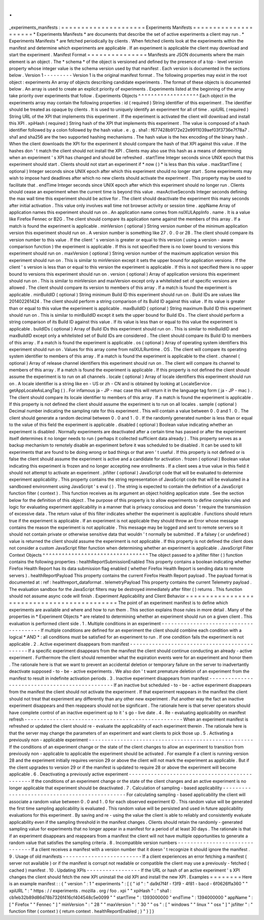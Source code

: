 .
.
_experiments_manifests
:
=
=
=
=
=
=
=
=
=
=
=
=
=
=
=
=
=
=
=
=
=
Experiments
Manifests
=
=
=
=
=
=
=
=
=
=
=
=
=
=
=
=
=
=
=
=
=
*
Experiments
Manifests
*
are
documents
that
describe
the
set
of
active
experiments
a
client
may
run
.
*
Experiments
Manifests
*
are
fetched
periodically
by
clients
.
When
fetched
clients
look
at
the
experiments
within
the
manifest
and
determine
which
experiments
are
applicable
.
If
an
experiment
is
applicable
the
client
may
download
and
start
the
experiment
.
Manifest
Format
=
=
=
=
=
=
=
=
=
=
=
=
=
=
=
Manifests
are
JSON
documents
where
the
main
element
is
an
object
.
The
*
schema
*
of
the
object
is
versioned
and
defined
by
the
presence
of
a
top
-
level
version
property
whose
integer
value
is
the
schema
version
used
by
that
manifest
.
Each
version
is
documented
in
the
sections
below
.
Version
1
-
-
-
-
-
-
-
-
-
Version
1
is
the
original
manifest
format
.
The
following
properties
may
exist
in
the
root
object
:
experiments
An
array
of
objects
describing
candidate
experiments
.
The
format
of
these
objects
is
documented
below
.
An
array
is
used
to
create
an
explicit
priority
of
experiments
.
Experiments
listed
at
the
beginning
of
the
array
take
priority
over
experiments
that
follow
.
Experiments
Objects
^
^
^
^
^
^
^
^
^
^
^
^
^
^
^
^
^
^
^
Each
object
in
the
experiments
array
may
contain
the
following
properties
:
id
(
required
)
String
identifier
of
this
experiment
.
The
identifier
should
be
treated
as
opaque
by
clients
.
It
is
used
to
uniquely
identify
an
experiment
for
all
of
time
.
xpiURL
(
required
)
String
URL
of
the
XPI
that
implements
this
experiment
.
If
the
experiment
is
activated
the
client
will
download
and
install
this
XPI
.
xpiHash
(
required
)
String
hash
of
the
XPI
that
implements
this
experiment
.
The
value
is
composed
of
a
hash
identifier
followed
by
a
colon
followed
by
the
hash
value
.
e
.
g
.
sha1
:
f677428b9172e22e9911039aef03f3736e7f78a7
.
sha1
and
sha256
are
the
two
supported
hashing
mechanisms
.
The
hash
value
is
the
hex
encoding
of
the
binary
hash
.
When
the
client
downloads
the
XPI
for
the
experiment
it
should
compare
the
hash
of
that
XPI
against
this
value
.
If
the
hashes
don
'
t
match
the
client
should
not
install
the
XPI
.
Clients
may
also
use
this
hash
as
a
means
of
determining
when
an
experiment
'
s
XPI
has
changed
and
should
be
refreshed
.
startTime
Integer
seconds
since
UNIX
epoch
that
this
experiment
should
start
.
Clients
should
not
start
an
experiment
if
*
now
(
)
*
is
less
than
this
value
.
maxStartTime
(
optional
)
Integer
seconds
since
UNIX
epoch
after
which
this
experiment
should
no
longer
start
.
Some
experiments
may
wish
to
impose
hard
deadlines
after
which
no
new
clients
should
activate
the
experiment
.
This
property
may
be
used
to
facilitate
that
.
endTime
Integer
seconds
since
UNIX
epoch
after
which
this
experiment
should
no
longer
run
.
Clients
should
cease
an
experiment
when
the
current
time
is
beyond
this
value
.
maxActiveSeconds
Integer
seconds
defining
the
max
wall
time
this
experiment
should
be
active
for
.
The
client
should
deactivate
the
experiment
this
many
seconds
after
initial
activation
.
This
value
only
involves
wall
time
not
browser
activity
or
session
time
.
appName
Array
of
application
names
this
experiment
should
run
on
.
An
application
name
comes
from
nsIXULAppInfo
.
name
.
It
is
a
value
like
Firefox
Fennec
or
B2G
.
The
client
should
compare
its
application
name
against
the
members
of
this
array
.
If
a
match
is
found
the
experiment
is
applicable
.
minVersion
(
optional
)
String
version
number
of
the
minimum
application
version
this
experiment
should
run
on
.
A
version
number
is
something
like
27
.
0
.
0
or
28
.
The
client
should
compare
its
version
number
to
this
value
.
If
the
client
'
s
version
is
greater
or
equal
to
this
version
(
using
a
version
-
aware
comparison
function
)
the
experiment
is
applicable
.
If
this
is
not
specified
there
is
no
lower
bound
to
versions
this
experiment
should
run
on
.
maxVersion
(
optional
)
String
version
number
of
the
maximum
application
version
this
experiment
should
run
on
.
This
is
similar
to
minVersion
except
it
sets
the
upper
bound
for
application
versions
.
If
the
client
'
s
version
is
less
than
or
equal
to
this
version
the
experiment
is
applicable
.
If
this
is
not
specified
there
is
no
upper
bound
to
versions
this
experiment
should
run
on
.
version
(
optional
)
Array
of
application
versions
this
experiment
should
run
on
.
This
is
similar
to
minVersion
and
maxVersion
except
only
a
whitelisted
set
of
specific
versions
are
allowed
.
The
client
should
compare
its
version
to
members
of
this
array
.
If
a
match
is
found
the
experiment
is
applicable
.
minBuildID
(
optional
)
String
minimum
Build
ID
this
experiment
should
run
on
.
Build
IDs
are
values
like
201402261424
.
The
client
should
perform
a
string
comparison
of
its
Build
ID
against
this
value
.
If
its
value
is
greater
than
or
equal
to
this
value
the
experiment
is
applicable
.
maxBuildID
(
optional
)
String
maximum
Build
ID
this
experiment
should
run
on
.
This
is
similar
to
minBuildID
except
it
sets
the
upper
bound
for
Build
IDs
.
The
client
should
perform
a
string
comparison
of
its
Build
ID
against
this
value
.
If
its
value
is
less
than
or
equal
to
this
value
the
experiment
is
applicable
.
buildIDs
(
optional
)
Array
of
Build
IDs
this
experiment
should
run
on
.
This
is
similar
to
minBuildID
and
maxBuildID
except
only
a
whitelisted
set
of
Build
IDs
are
considered
.
The
client
should
compare
its
Build
ID
to
members
of
this
array
.
If
a
match
is
found
the
experiment
is
applicable
.
os
(
optional
)
Array
of
operating
system
identifiers
this
experiment
should
run
on
.
Values
for
this
array
come
from
nsIXULRuntime
.
OS
.
The
client
will
compare
its
operating
system
identifier
to
members
of
this
array
.
If
a
match
is
found
the
experiment
is
applicable
to
the
client
.
channel
(
optional
)
Array
of
release
channel
identifiers
this
experiment
should
run
on
.
The
client
will
compare
its
channel
to
members
of
this
array
.
If
a
match
is
found
the
experiment
is
applicable
.
If
this
property
is
not
defined
the
client
should
assume
the
experiment
is
to
run
on
all
channels
.
locale
(
optional
)
Array
of
locale
identifiers
this
experiment
should
run
on
.
A
locale
identifier
is
a
string
like
en
-
US
or
zh
-
CN
and
is
obtained
by
looking
at
LocaleService
.
getAppLocaleAsLangTag
(
)
.
For
infamous
ja
-
JP
-
mac
case
this
will
return
it
in
the
language
tag
form
(
ja
-
JP
-
mac
)
.
The
client
should
compare
its
locale
identifier
to
members
of
this
array
.
If
a
match
is
found
the
experiment
is
applicable
.
If
this
property
is
not
defined
the
client
should
assume
the
experiment
is
to
run
on
all
locales
.
sample
(
optional
)
Decimal
number
indicating
the
sampling
rate
for
this
experiment
.
This
will
contain
a
value
between
0
.
0
and
1
.
0
.
The
client
should
generate
a
random
decimal
between
0
.
0
and
1
.
0
.
If
the
randomly
generated
number
is
less
than
or
equal
to
the
value
of
this
field
the
experiment
is
applicable
.
disabled
(
optional
)
Boolean
value
indicating
whether
an
experiment
is
disabled
.
Normally
experiments
are
deactivated
after
a
certain
time
has
passed
or
after
the
experiment
itself
determines
it
no
longer
needs
to
run
(
perhaps
it
collected
sufficient
data
already
)
.
This
property
serves
as
a
backup
mechanism
to
remotely
disable
an
experiment
before
it
was
scheduled
to
be
disabled
.
It
can
be
used
to
kill
experiments
that
are
found
to
be
doing
wrong
or
bad
things
or
that
aren
'
t
useful
.
If
this
property
is
not
defined
or
is
false
the
client
should
assume
the
experiment
is
active
and
a
candidate
for
activation
.
frozen
(
optional
)
Boolean
value
indicating
this
experiment
is
frozen
and
no
longer
accepting
new
enrollments
.
If
a
client
sees
a
true
value
in
this
field
it
should
not
attempt
to
activate
an
experiment
.
jsfilter
(
optional
)
JavaScript
code
that
will
be
evaluated
to
determine
experiment
applicability
.
This
property
contains
the
string
representation
of
JavaScript
code
that
will
be
evaluated
in
a
sandboxed
environment
using
JavaScript
'
s
eval
(
)
.
The
string
is
expected
to
contain
the
definition
of
a
JavaScript
function
filter
(
context
)
.
This
function
receives
as
its
argument
an
object
holding
application
state
.
See
the
section
below
for
the
definition
of
this
object
.
The
purpose
of
this
property
is
to
allow
experiments
to
define
complex
rules
and
logic
for
evaluating
experiment
applicability
in
a
manner
that
is
privacy
conscious
and
doesn
'
t
require
the
transmission
of
excessive
data
.
The
return
value
of
this
filter
indicates
whether
the
experiment
is
applicable
.
Functions
should
return
true
if
the
experiment
is
applicable
.
If
an
experiment
is
not
applicable
they
should
throw
an
Error
whose
message
contains
the
reason
the
experiment
is
not
applicable
.
This
message
may
be
logged
and
sent
to
remote
servers
so
it
should
not
contain
private
or
otherwise
sensitive
data
that
wouldn
'
t
normally
be
submitted
.
If
a
falsey
(
or
undefined
)
value
is
returned
the
client
should
assume
the
experiment
is
not
applicable
.
If
this
property
is
not
defined
the
client
does
not
consider
a
custom
JavaScript
filter
function
when
determining
whether
an
experiment
is
applicable
.
JavaScript
Filter
Context
Objects
^
^
^
^
^
^
^
^
^
^
^
^
^
^
^
^
^
^
^
^
^
^
^
^
^
^
^
^
^
^
^
^
^
The
object
passed
to
a
jsfilter
filter
(
)
function
contains
the
following
properties
:
healthReportSubmissionEnabled
This
property
contains
a
boolean
indicating
whether
Firefox
Health
Report
has
its
data
submission
flag
enabled
(
whether
Firefox
Health
Report
is
sending
data
to
remote
servers
)
.
healthReportPayload
This
property
contains
the
current
Firefox
Health
Report
payload
.
The
payload
format
is
documented
at
:
ref
:
healthreport_dataformat
.
telemetryPayload
This
property
contains
the
current
Telemetry
payload
.
The
evaluation
sandbox
for
the
JavaScript
filters
may
be
destroyed
immediately
after
filter
(
)
returns
.
This
function
should
not
assume
async
code
will
finish
.
Experiment
Applicability
and
Client
Behavior
=
=
=
=
=
=
=
=
=
=
=
=
=
=
=
=
=
=
=
=
=
=
=
=
=
=
=
=
=
=
=
=
=
=
=
=
=
=
=
=
=
=
=
=
The
point
of
an
experiment
manifest
is
to
define
which
experiments
are
available
and
where
and
how
to
run
them
.
This
section
explains
those
rules
in
more
detail
.
Many
of
the
properties
in
*
Experiment
Objects
*
are
related
to
determining
whether
an
experiment
should
run
on
a
given
client
.
This
evaluation
is
performed
client
side
.
1
.
Multiple
conditions
in
an
experiment
-
-
-
-
-
-
-
-
-
-
-
-
-
-
-
-
-
-
-
-
-
-
-
-
-
-
-
-
-
-
-
-
-
-
-
-
-
-
-
If
multiple
conditions
are
defined
for
an
experiment
the
client
should
combine
each
condition
with
a
logical
*
AND
*
:
all
conditions
must
be
satisfied
for
an
experiment
to
run
.
If
one
condition
fails
the
experiment
is
not
applicable
.
2
.
Active
experiment
disappears
from
manifest
-
-
-
-
-
-
-
-
-
-
-
-
-
-
-
-
-
-
-
-
-
-
-
-
-
-
-
-
-
-
-
-
-
-
-
-
-
-
-
-
-
-
-
-
-
If
a
specific
experiment
disappears
from
the
manifest
the
client
should
continue
conducting
an
already
-
active
experiment
.
Furthermore
the
client
should
remember
what
the
expiration
events
were
for
an
experiment
and
honor
them
.
The
rationale
here
is
that
we
want
to
prevent
an
accidental
deletion
or
temporary
failure
on
the
server
to
inadvertantly
deactivate
supposed
-
to
-
be
-
active
experiments
.
We
also
don
'
t
want
premature
deletion
of
an
experiment
from
the
manifest
to
result
in
indefinite
activation
periods
.
3
.
Inactive
experiment
disappears
from
manifest
-
-
-
-
-
-
-
-
-
-
-
-
-
-
-
-
-
-
-
-
-
-
-
-
-
-
-
-
-
-
-
-
-
-
-
-
-
-
-
-
-
-
-
-
-
-
-
If
an
inactive
but
scheduled
-
to
-
be
-
active
experiment
disappears
from
the
manifest
the
client
should
not
activate
the
experiment
.
If
that
experiment
reappears
in
the
manifest
the
client
should
not
treat
that
experiment
any
differently
than
any
other
new
experiment
.
Put
another
way
the
fact
an
inactive
experiment
disappears
and
then
reappears
should
not
be
significant
.
The
rationale
here
is
that
server
operators
should
have
complete
control
of
an
inactive
experiment
up
to
it
'
s
go
-
live
date
.
4
.
Re
-
evaluating
applicability
on
manifest
refresh
-
-
-
-
-
-
-
-
-
-
-
-
-
-
-
-
-
-
-
-
-
-
-
-
-
-
-
-
-
-
-
-
-
-
-
-
-
-
-
-
-
-
-
-
-
-
-
-
-
-
When
an
experiment
manifest
is
refreshed
or
updated
the
client
should
re
-
evaluate
the
applicability
of
each
experiment
therein
.
The
rationale
here
is
that
the
server
may
change
the
parameters
of
an
experiment
and
want
clients
to
pick
those
up
.
5
.
Activating
a
previously
non
-
applicable
experiment
-
-
-
-
-
-
-
-
-
-
-
-
-
-
-
-
-
-
-
-
-
-
-
-
-
-
-
-
-
-
-
-
-
-
-
-
-
-
-
-
-
-
-
-
-
-
-
-
-
-
-
-
If
the
conditions
of
an
experiment
change
or
the
state
of
the
client
changes
to
allow
an
experiment
to
transition
from
previously
non
-
applicable
to
applicable
the
experiment
should
be
activated
.
For
example
if
a
client
is
running
version
28
and
the
experiment
initially
requires
version
29
or
above
the
client
will
not
mark
the
experiment
as
applicable
.
But
if
the
client
upgrades
to
version
29
or
if
the
manifest
is
updated
to
require
28
or
above
the
experiment
will
become
applicable
.
6
.
Deactivating
a
previously
active
experiment
-
-
-
-
-
-
-
-
-
-
-
-
-
-
-
-
-
-
-
-
-
-
-
-
-
-
-
-
-
-
-
-
-
-
-
-
-
-
-
-
-
-
-
-
-
-
If
the
conditions
of
an
experiment
change
or
the
state
of
the
client
changes
and
an
active
experiment
is
no
longer
applicable
that
experiment
should
be
deactivated
.
7
.
Calculation
of
sampling
-
based
applicability
-
-
-
-
-
-
-
-
-
-
-
-
-
-
-
-
-
-
-
-
-
-
-
-
-
-
-
-
-
-
-
-
-
-
-
-
-
-
-
-
-
-
-
-
-
-
For
calculating
sampling
-
based
applicability
the
client
will
associate
a
random
value
between
0
.
0
and
1
.
0
for
each
observed
experiment
ID
.
This
random
value
will
be
generated
the
first
time
sampling
applicability
is
evaluated
.
This
random
value
will
be
persisted
and
used
in
future
applicability
evaluations
for
this
experiment
.
By
saving
and
re
-
using
the
value
the
client
is
able
to
reliably
and
consistently
evaluate
applicability
even
if
the
sampling
threshold
in
the
manifest
changes
.
Clients
should
retain
the
randomly
-
generated
sampling
value
for
experiments
that
no
longer
appear
in
a
manifest
for
a
period
of
at
least
30
days
.
The
rationale
is
that
if
an
experiment
disappears
and
reappears
from
a
manifest
the
client
will
not
have
multiple
opportunities
to
generate
a
random
value
that
satisfies
the
sampling
criteria
.
8
.
Incompatible
version
numbers
-
-
-
-
-
-
-
-
-
-
-
-
-
-
-
-
-
-
-
-
-
-
-
-
-
-
-
-
-
-
-
If
a
client
receives
a
manifest
with
a
version
number
that
it
doesn
'
t
recognize
it
should
ignore
the
manifest
.
9
.
Usage
of
old
manifests
-
-
-
-
-
-
-
-
-
-
-
-
-
-
-
-
-
-
-
-
-
-
-
-
-
If
a
client
experiences
an
error
fetching
a
manifest
(
server
not
available
)
or
if
the
manifest
is
corrupt
not
readable
or
compatible
the
client
may
use
a
previously
-
fetched
(
cached
)
manifest
.
10
.
Updating
XPIs
-
-
-
-
-
-
-
-
-
-
-
-
-
-
-
-
-
If
the
URL
or
hash
of
an
active
experiment
'
s
XPI
changes
the
client
should
fetch
the
new
XPI
uninstall
the
old
XPI
and
install
the
new
XPI
.
Examples
=
=
=
=
=
=
=
=
Here
is
an
example
manifest
:
:
{
"
version
"
:
1
"
experiments
"
:
[
{
"
id
"
:
"
da9d7f4f
-
f3f9
-
4f81
-
bacd
-
6f0626ffa360
"
"
xpiURL
"
:
"
https
:
/
/
experiments
.
mozilla
.
org
/
foo
.
xpi
"
"
xpiHash
"
:
"
sha1
:
cb1eb32b89d86d78b7326f416cf404548c5e0099
"
"
startTime
"
:
1393000000
"
endTime
"
:
1394000000
"
appName
"
:
[
"
Firefox
"
"
Fennec
"
]
"
minVersion
"
:
"
28
"
"
maxVersion
"
:
"
30
"
"
os
"
:
[
"
windows
"
"
linux
"
"
osx
"
]
"
jsfilter
"
:
"
function
filter
(
context
)
{
return
context
.
healthReportEnabled
;
}
"
}
]
}
